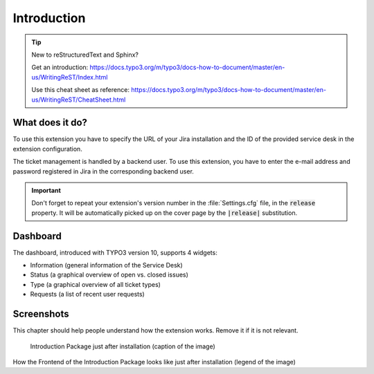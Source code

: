 ﻿.. include:: ../Includes.txt


.. _introduction:

============
Introduction
============


.. tip::

   New to reStructuredText and Sphinx?

   Get an introduction:
   https://docs.typo3.org/m/typo3/docs-how-to-document/master/en-us/WritingReST/Index.html

   Use this cheat sheet as reference:
   https://docs.typo3.org/m/typo3/docs-how-to-document/master/en-us/WritingReST/CheatSheet.html

.. _what-it-does:

What does it do?
================

To use this extension you have to specify the URL of your Jira installation and the ID of the provided service desk in the extension configuration.

The ticket management is handled by a backend user. To use this extension, you have to enter the e-mail address and password registered in Jira in the corresponding backend user.

.. important::

   Don't forget to repeat your extension's version number in the
   :file:`Settings.cfg` file, in the :code:`release` property. It will be
   automatically picked up on the cover page by the :code:`|release|`
   substitution.

.. _dashboard:

Dashboard
=========

The dashboard, introduced with TYPO3 version 10, supports 4 widgets:

* Information (general information of the Service Desk)
* Status (a graphical overview of open vs. closed issues)
* Type (a graphical overview of all ticket types)
* Requests (a list of recent user requests)

.. _screenshots:

Screenshots
===========

This chapter should help people understand how the extension works. Remove it
if it is not relevant.

.. figure:: ../Images/IntroductionPackage.png
   :class: with-shadow
   :alt: Introduction Package
   :width: 300px

   Introduction Package just after installation (caption of the image)

How the Frontend of the Introduction Package looks like just after installation (legend of the image)
